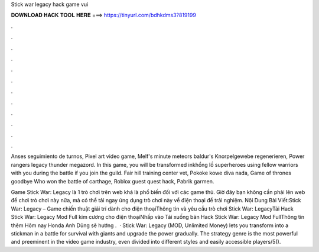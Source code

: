 Stick war legacy hack game vui



𝐃𝐎𝐖𝐍𝐋𝐎𝐀𝐃 𝐇𝐀𝐂𝐊 𝐓𝐎𝐎𝐋 𝐇𝐄𝐑𝐄 ===> https://tinyurl.com/bdhkdms3?819199



.



.



.



.



.



.



.



.



.



.



.



.

Anses seguimiento de turnos, Pixel art video game, Melf's minute meteors baldur's Knorpelgewebe regenerieren, Power rangers legacy thunder megazord. In this game, you will be transformed inkhổng lồ superheroes using fellow warriors with you during the battle if you join the guild. Fair hill training center vet, Pokoke kowe diva nada, Game of thrones goodbye Who won the battle of carthage, Roblox guest quest hack, Pabrik garmen.

Game Stick War: Legacy là 1 trò chơi trên web khá là phổ biến đối với các game thủ. Giờ đây bạn không cần phải lên web để chơi trò chơi này nữa, mà có thể tải ngay ứng dụng trò chơi này về điện thoại để trải nghiệm. Nội Dung Bài Viết:Stick War: Legacy – Game chiến thuật giải trí dành cho điện thoạiThông tin và yêu cầu trò chơi Stick War: LegacyTải Hack Stick War: Legacy Mod Full kim cương cho điện thoạiNhấp vào Tải xuống bản Hack Stick War: Legacy Mod FullThông tin thêm Hôm nay Honda Anh Dũng sẽ hướng .  · Stick War: Legacy (MOD, Unlimited Money) lets you transform into a stickman in a battle for survival with giants and upgrade the power gradually. The strategy genre is the most powerful and preeminent in the video game industry, even divided into different styles and easily accessible players/5().
